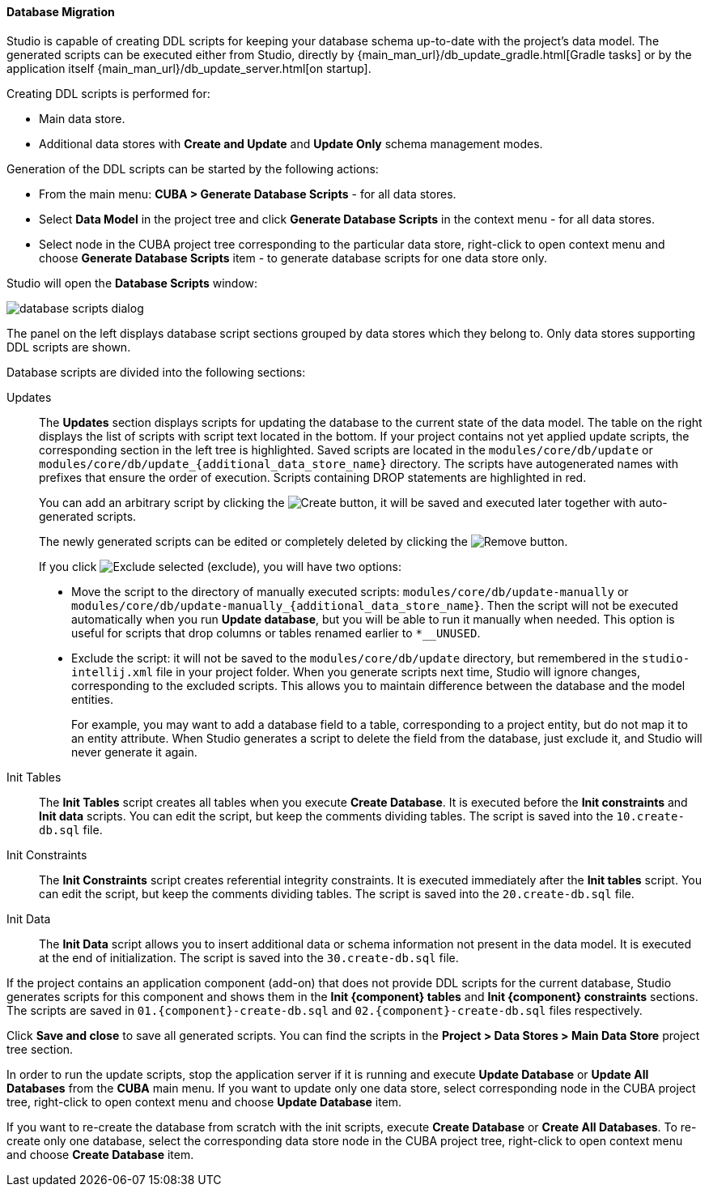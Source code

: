:sourcesdir: ../../../../source

[[database_migration]]
==== Database Migration

Studio is capable of creating DDL scripts for keeping your database schema up-to-date with the project's data model. The generated scripts can be executed either from Studio, directly by {main_man_url}/db_update_gradle.html[Gradle tasks] or by the application itself {main_man_url}/db_update_server.html[on startup].

Creating DDL scripts is performed for:

* Main data store.
* Additional data stores with *Create and Update* and *Update Only* schema management modes.

Generation of the DDL scripts can be started by the following actions:

* From the main menu: *CUBA > Generate Database Scripts* - for all data stores.
* Select *Data Model* in the project tree and click *Generate Database Scripts* in the context menu - for all data stores.
* Select node in the CUBA project tree corresponding to the particular data store, right-click to open context menu and choose *Generate Database Scripts* item - to generate database scripts for one data store only.

Studio will open the *Database Scripts* window:

image::features/data_model/database_scripts_dialog.png[align="center"]

The panel on the left displays database script sections grouped by data stores which they belong to. Only data stores supporting DDL scripts are shown.

Database scripts are divided into the following sections:

Updates::
+
--
The *Updates* section displays scripts for updating the database to the current state of the data model. The table on the right displays the list of scripts with script text located in the bottom. If your project contains not yet applied update scripts, the corresponding section in the left tree is highlighted. Saved scripts are located in the `modules/core/db/update` or `modules/core/db/update_{additional_data_store_name}` directory. The scripts have autogenerated names with prefixes that ensure the order of execution. Scripts containing DROP statements are highlighted in red.

You can add an arbitrary script by clicking the image:plus_button.png[Create] button, it will be saved and executed later together with auto-generated scripts.

The newly generated scripts can be edited or completely deleted by clicking the image:remove_button.png[Remove] button.

If you click image:exclude_button.png[Exclude selected] (exclude), you will have two options:

* Move the script to the directory of manually executed scripts: `modules/core/db/update-manually` or `modules/core/db/update-manually_{additional_data_store_name}`. Then the script will not be executed automatically when you run *Update database*, but you will be able to run it manually when needed. This option is useful for scripts that drop columns or tables renamed earlier to `*__UNUSED`.
* Exclude the script: it will not be saved to the `modules/core/db/update` directory, but remembered in the `studio-intellij.xml` file in your project folder. When you generate scripts next time, Studio will ignore changes, corresponding to the excluded scripts. This allows you to maintain difference between the database and the model entities.
+
For example, you may want to add a database field to a table, corresponding to a project entity, but do not map it to an entity attribute. When Studio generates a script to delete the field from the database, just exclude it, and Studio will never generate it again.
--

Init Tables::
+
--
The *Init Tables* script creates all tables when you execute *Create Database*. It is executed before the *Init constraints* and *Init data* scripts. You can edit the script, but keep the comments dividing tables. The script is saved into the `10.create-db.sql` file.
--

Init Constraints::
+
--
The *Init Constraints* script creates referential integrity constraints. It is executed immediately after the *Init tables* script. You can edit the script, but keep the comments dividing tables. The script is saved into the `20.create-db.sql` file.
--

Init Data::
+
--
The *Init Data* script allows you to insert additional data or schema information not present in the data model. It is executed at the end of initialization. The script is saved into the `30.create-db.sql` file.
--

If the project contains an application component (add-on) that does not provide DDL scripts for the current database, Studio generates scripts for this component and shows them in the *Init {component} tables* and *Init {component} constraints* sections. The scripts are saved in `01.{component}-create-db.sql` and `02.{component}-create-db.sql` files respectively.

Click *Save and close* to save all generated scripts. You can find the scripts in the *Project > Data Stores > Main Data Store* project tree section.

In order to run the update scripts, stop the application server if it is running and execute *Update Database* or *Update All Databases* from the *CUBA* main menu. If you want to update only one data store, select corresponding node in the CUBA project tree, right-click to open context menu and choose *Update Database* item.

If you want to re-create the database from scratch with the init scripts, execute *Create Database* or *Create All Databases*. To re-create only one database, select the corresponding data store node in the CUBA project tree, right-click to open context menu and choose *Create Database* item.
